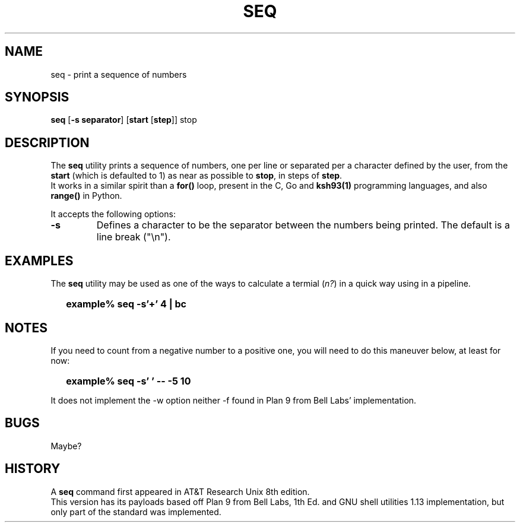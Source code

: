 .\"
.\" Copyright (c) 2023 Luiz Antônio Rangel
.\"
.\" SPDX-Licence-Identifier: Zlib
.\"
.TH SEQ 1 "06/03/23" "Heirloom Toolchest" "User Commands"
.SH NAME
seq \- print a sequence of numbers
.SH SYNOPSIS
\fBseq\fR [\fB\-s separator\fR] [\fBstart\fR [\fBstep\fR]] stop
.SH DESCRIPTION
The
.B seq
utility prints a sequence of numbers, one per line
or separated per a character defined by the user, from
the \fBstart\fR (which is defaulted to 1) as near as
possible to \fBstop\fR, in steps of \fBstep\fR.
.br
It works in a similar spirit than a
.B for()
loop, present in the C, Go and
.B ksh93(1)
programming languages, and also
.B range()
in Python.
.PP
It accepts the following options:
.TP
.B \-s
Defines a character to be the separator between the
numbers being printed. The default is a line break ("\\n").
.SH EXAMPLES
The
.B seq
utility may be used as one of the ways to calculate a
termial (\fIn?\fR) in a quick way using
.Xr bc 1
in a
.Xr sh 1
pipeline.
.IP \& 2
.BI "example% seq -s'+' 4 | bc"
.LP
.SH NOTES
.PP
If you need to count from a negative number
to a positive one, you will need to do this
maneuver below, at least for now:
.IP \& 2
.BI "example% seq -s' ' -- -5 10" 
.LP
.br
.PP
It does not implement the \-w option
neither \-f found in Plan 9 from Bell
Labs' implementation.
.SH BUGS
Maybe?
.SH HISTORY
A
.B seq
command first appeared in AT&T
Research Unix 8th edition.
.br
This version has its payloads
based off Plan 9 from Bell Labs,
1th Ed. and GNU shell utilities 1.13
implementation, but only part of the
standard was implemented.
